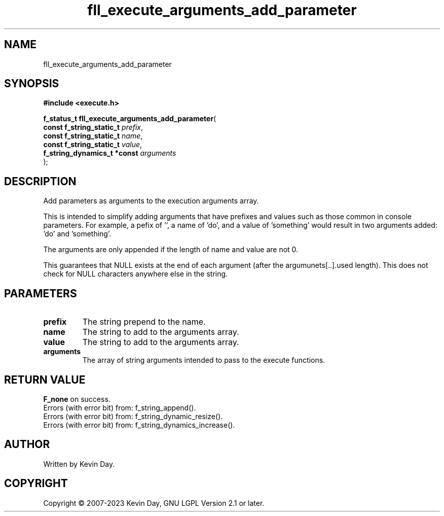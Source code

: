 .TH fll_execute_arguments_add_parameter "3" "July 2023" "FLL - Featureless Linux Library 0.6.6" "Library Functions"
.SH "NAME"
fll_execute_arguments_add_parameter
.SH SYNOPSIS
.nf
.B #include <execute.h>
.sp
\fBf_status_t fll_execute_arguments_add_parameter\fP(
    \fBconst f_string_static_t    \fP\fIprefix\fP,
    \fBconst f_string_static_t    \fP\fIname\fP,
    \fBconst f_string_static_t    \fP\fIvalue\fP,
    \fBf_string_dynamics_t *const \fP\fIarguments\fP
);
.fi
.SH DESCRIPTION
.PP
Add parameters as arguments to the execution arguments array.
.PP
This is intended to simplify adding arguments that have prefixes and values such as those common in console parameters. For example, a pefix of '', a name of 'do', and a value of 'something' would result in two arguments added: 'do' and 'something'.
.PP
The arguments are only appended if the length of name and value are not 0.
.PP
This guarantees that NULL exists at the end of each argument (after the argumunets[..].used length). This does not check for NULL characters anywhere else in the string.
.SH PARAMETERS
.TP
.B prefix
The string prepend to the name.

.TP
.B name
The string to add to the arguments array.

.TP
.B value
The string to add to the arguments array.

.TP
.B arguments
The array of string arguments intended to pass to the execute functions.

.SH RETURN VALUE
.PP
\fBF_none\fP on success.
.br
Errors (with error bit) from: f_string_append().
.br
Errors (with error bit) from: f_string_dynamic_resize().
.br
Errors (with error bit) from: f_string_dynamics_increase().
.SH AUTHOR
Written by Kevin Day.
.SH COPYRIGHT
.PP
Copyright \(co 2007-2023 Kevin Day, GNU LGPL Version 2.1 or later.
